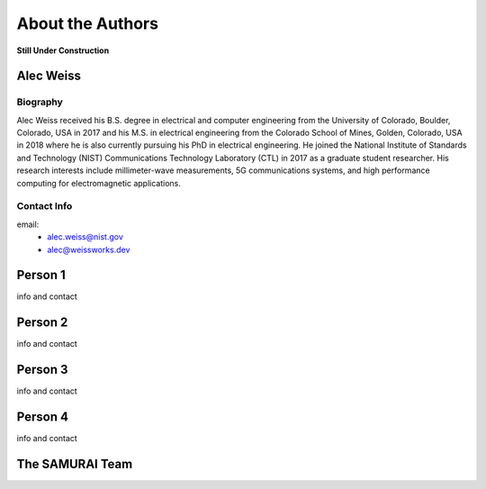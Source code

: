 
About the Authors
=======================

**Still Under Construction**

Alec Weiss
-------------------

.. image:: /external_data/author_pics/aweiss.jpg
   :width: 200

Biography
++++++++++++

Alec Weiss received his B.S. degree in electrical and computer engineering from the University of Colorado, Boulder, Colorado, USA in 2017 
and his M.S. in electrical engineering from the Colorado School of Mines, Golden, Colorado, USA in 2018 where he is also currently pursuing 
his PhD in electrical engineering. He joined the National Institute of Standards and Technology (NIST) Communications Technology Laboratory 
(CTL) in 2017 as a graduate student researcher. His research interests include millimeter-wave measurements, 5G communications systems, 
and high performance computing for electromagnetic applications.

Contact Info
++++++++++++++++++

email: 
 - alec.weiss@nist.gov
 - alec@weissworks.dev

Person 1
---------------------

info and contact

Person 2
---------------------

info and contact

Person 3
---------------------

info and contact

Person 4
---------------------

info and contact

The SAMURAI Team
--------------------






